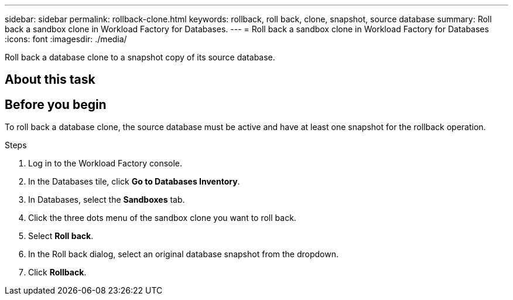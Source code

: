 ---
sidebar: sidebar
permalink: rollback-clone.html
keywords: rollback, roll back, clone, snapshot, source database
summary: Roll back a sandbox clone in Workload Factory for Databases.
---
= Roll back a sandbox clone in Workload Factory for Databases
:icons: font
:imagesdir: ./media/

[.lead]
Roll back a database clone to a snapshot copy of its source database.

== About this task

== Before you begin
To roll back a database clone, the source database must be active and have at least one snapshot for the rollback operation. 

.Steps
. Log in to the Workload Factory console. 
. In the Databases tile, click *Go to Databases Inventory*. 
. In Databases, select the *Sandboxes* tab.
. Click the three dots menu of the sandbox clone you want to roll back.
. Select *Roll back*. 
. In the Roll back dialog, select an original database snapshot from the dropdown. 
. Click *Rollback*. 
